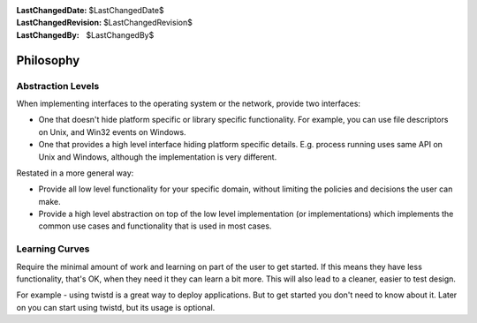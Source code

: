 
:LastChangedDate: $LastChangedDate$
:LastChangedRevision: $LastChangedRevision$
:LastChangedBy: $LastChangedBy$

Philosophy
==========






Abstraction Levels
------------------



When implementing interfaces to the operating system or
the network, provide two interfaces:





- One that doesn't hide platform specific or library specific
  functionality.
  For example, you can use file descriptors on Unix, and Win32 events on
  Windows.
- One that provides a high level interface hiding platform specific
  details.
  E.g. process running uses same API on Unix and Windows, although
  the implementation is very different.





Restated in a more general way:





- Provide all low level functionality for your specific domain,
  without limiting the policies and decisions the user can make.
- Provide a high level abstraction on top of the low level
  implementation (or implementations) which implements the
  common use cases and functionality that is used in most cases.






Learning Curves
---------------



Require the minimal amount of work and learning on part of the
user to get started. If this means they have less functionality,
that's OK, when they need it they can learn a bit more. This
will also lead to a cleaner, easier to test design.




For example - using twistd is a great way to deploy applications.
But to get started you don't need to know about it.  Later on you can
start using twistd, but its usage is optional.



